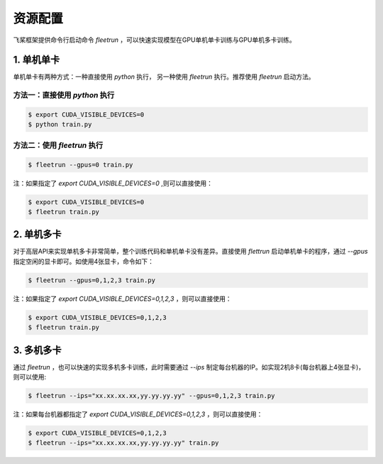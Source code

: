 .. _cn_doc_device:

资源配置
==================

飞桨框架提供命令行启动命令 `fleetrun` ，可以快速实现模型在GPU单机单卡训练与GPU单机多卡训练。

1. 单机单卡
------------------

单机单卡有两种方式：一种直接使用 `python` 执行， 另一种使用 `fleetrun` 执行。推荐使用 `fleetrun` 启动方法。

方法一：直接使用 `python` 执行
~~~~~~~~~~~~~~~~~~~~~~~~~~~~~~~~~~~~~~~

.. code:: bash

    $ export CUDA_VISIBLE_DEVICES=0
    $ python train.py

方法二：使用 `fleetrun` 执行
~~~~~~~~~~~~~~~~~~~~~~~~~~~~~~~~~~~~~~

.. code:: bash
    
    $ fleetrun --gpus=0 train.py

注：如果指定了 `export CUDA_VISIBLE_DEVICES=0` ,则可以直接使用：

.. code:: bash

    $ export CUDA_VISIBLE_DEVICES=0
    $ fleetrun train.py

2. 单机多卡
-----------------

对于高层API来实现单机多卡非常简单，整个训练代码和单机单卡没有差异。直接使用 `flettrun` 启动单机单卡的程序，通过 `--gpus` 指定空闲的显卡即可。如使用4张显卡，命令如下：

.. code:: bash

    $ fleetrun --gpus=0,1,2,3 train.py

注：如果指定了 `export CUDA_VISIBLE_DEVICES=0,1,2,3` ，则可以直接使用：
    
.. code:: bash

    $ export CUDA_VISIBLE_DEVICES=0,1,2,3
    $ fleetrun train.py

3. 多机多卡
-------------------

通过 `fleetrun` ，也可以快速的实现多机多卡训练，此时需要通过 `--ips` 制定每台机器的IP。如实现2机8卡(每台机器上4张显卡)，则可以使用:

.. code:: bash

    $ fleetrun --ips="xx.xx.xx.xx,yy.yy.yy.yy" --gpus=0,1,2,3 train.py

注：如果每台机器都指定了 `export CUDA_VISIBLE_DEVICES=0,1,2,3` ，则可以直接使用：

.. code:: bash

    $ export CUDA_VISIBLE_DEVICES=0,1,2,3
    $ fleetrun --ips="xx.xx.xx.xx,yy.yy.yy.yy" train.py
